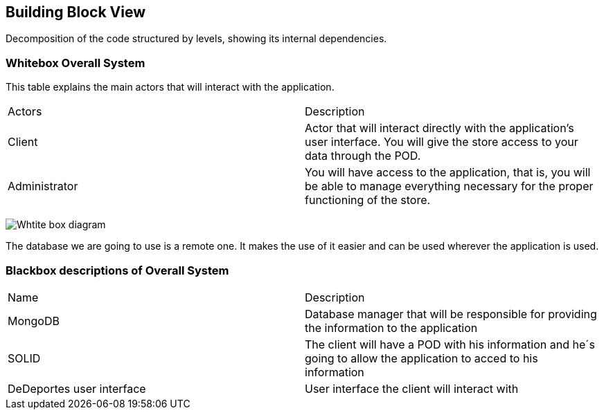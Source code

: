 [[section-building-block-view]]


== Building Block View

Decomposition of the code structured by levels, showing its internal dependencies.

=== Whitebox Overall System
This table explains the main actors that will interact with the application.

|===
|Actors| Description
|Client| Actor that will interact directly with the application's user interface. You will give the store access to your data through the POD.
|Administrator| You will have access to the application, that is, you will be able to manage everything necessary for the proper functioning of the store.
|===

image:Section5Diagram.png["Whtite box diagram"]

The database we are going to use is a remote one. It makes the use of it easier and can be used wherever the application is used.

=== Blackbox descriptions of Overall System

|===
|Name| Description
|MongoDB| Database manager that will be responsible for providing the information to the application
|SOLID| The client will have a POD with his information and he´s going to allow the application to acced to his information 
|DeDeportes user interface| User interface the client will interact with 
|===